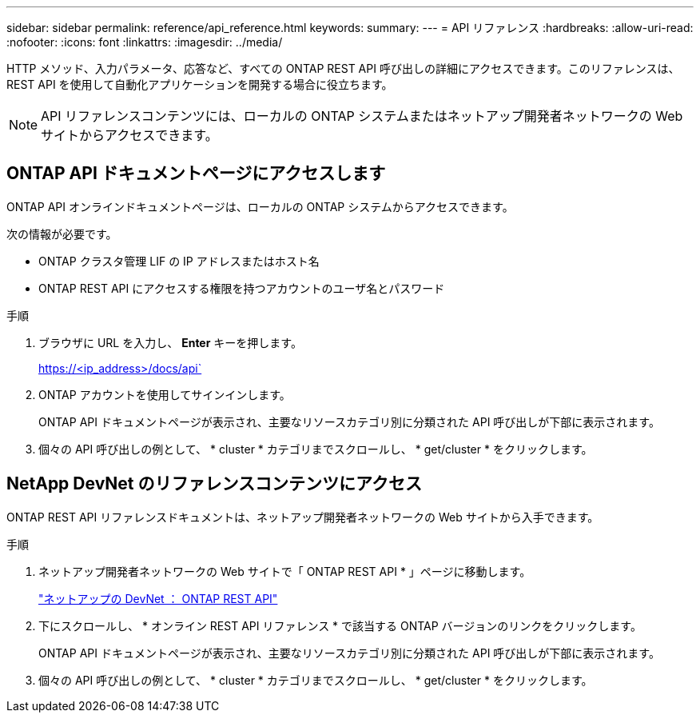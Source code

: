 ---
sidebar: sidebar 
permalink: reference/api_reference.html 
keywords:  
summary:  
---
= API リファレンス
:hardbreaks:
:allow-uri-read: 
:nofooter: 
:icons: font
:linkattrs: 
:imagesdir: ../media/


[role="lead"]
HTTP メソッド、入力パラメータ、応答など、すべての ONTAP REST API 呼び出しの詳細にアクセスできます。このリファレンスは、 REST API を使用して自動化アプリケーションを開発する場合に役立ちます。


NOTE: API リファレンスコンテンツには、ローカルの ONTAP システムまたはネットアップ開発者ネットワークの Web サイトからアクセスできます。



== ONTAP API ドキュメントページにアクセスします

[role="lead"]
ONTAP API オンラインドキュメントページは、ローカルの ONTAP システムからアクセスできます。

次の情報が必要です。

* ONTAP クラスタ管理 LIF の IP アドレスまたはホスト名
* ONTAP REST API にアクセスする権限を持つアカウントのユーザ名とパスワード


.手順
. ブラウザに URL を入力し、 *Enter* キーを押します。
+
https://<ip_address>/docs/api`

. ONTAP アカウントを使用してサインインします。
+
ONTAP API ドキュメントページが表示され、主要なリソースカテゴリ別に分類された API 呼び出しが下部に表示されます。

. 個々の API 呼び出しの例として、 * cluster * カテゴリまでスクロールし、 * get/cluster * をクリックします。




== NetApp DevNet のリファレンスコンテンツにアクセス

[role="lead"]
ONTAP REST API リファレンスドキュメントは、ネットアップ開発者ネットワークの Web サイトから入手できます。

.手順
. ネットアップ開発者ネットワークの Web サイトで「 ONTAP REST API * 」ページに移動します。
+
https://devnet.netapp.com/restapi.php["ネットアップの DevNet ： ONTAP REST API"^]

. 下にスクロールし、 * オンライン REST API リファレンス * で該当する ONTAP バージョンのリンクをクリックします。
+
ONTAP API ドキュメントページが表示され、主要なリソースカテゴリ別に分類された API 呼び出しが下部に表示されます。

. 個々の API 呼び出しの例として、 * cluster * カテゴリまでスクロールし、 * get/cluster * をクリックします。

